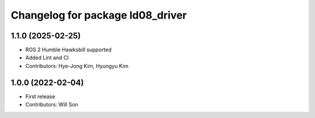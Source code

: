 ^^^^^^^^^^^^^^^^^^^^^^^^^^^^^^^^^
Changelog for package ld08_driver
^^^^^^^^^^^^^^^^^^^^^^^^^^^^^^^^^

1.1.0 (2025-02-25)
------------------
* ROS 2 Humble Hawksbill supported
* Added Lint and CI
* Contributors: Hye-Jong Kim, Hyungyu Kim

1.0.0 (2022-02-04)
------------------
* First release
* Contributors: Will Son
